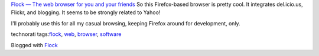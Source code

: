 .. container::

   `Flock — The web browser for you and your
   friends <http://flock.com/>`__
   So this Firefox-based browser is pretty cool. It integrates
   del.icio.us, Flickr, and blogging. It seems to be strongly related to
   Yahoo!

   | I'll probably use this for all my casual browsing, keeping Firefox
     around for development, only.

   technorati tags:\ `flock <http://technorati.com/tag/flock>`__,
   `web <http://technorati.com/tag/web>`__,
   `browser <http://technorati.com/tag/browser>`__,
   `software <http://technorati.com/tag/software>`__

   Blogged with `Flock <http://www.flock.com>`__
